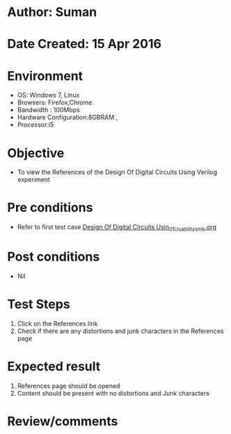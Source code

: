 * Author: Suman
* Date Created: 15 Apr 2016
* Environment
  - OS: Windows 7, Linux
  - Browsers: Firefox,Chrome
  - Bandwidth : 100Mbps
  - Hardware Configuration:8GBRAM , 
  - Processor:i5

* Objective
  - To view the References of the Design Of Digital Circuits Using Verilog experiment

* Pre conditions
  - Refer to first test case [[https://github.com/Virtual-Labs/vlsi-iiith/blob/master/test-cases/integration_test-cases/Design Of Digital Circuits Usin/Design Of Digital Circuits Usin_01_Usability_smk.org][Design Of Digital Circuits Usin_01_Usability_smk.org]]

* Post conditions
  - Nil
* Test Steps
  1. Click on the References link 
  2. Check if there are any distortions and junk characters in the References page

* Expected result
  1. References page should be opened
  2. Content should be present with no distortions and Junk characters

* Review/comments


